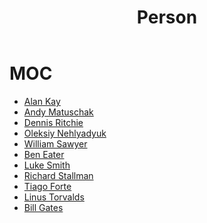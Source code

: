 #+TITLE: Person
#+STARTUP: overview
#+ROAM_ALIAS: "Person" "People"
#+ROAM_TAGS: concept
#+CREATED: [2021-06-01 Sal]
#+LAST_MODIFIED: [2021-06-01 Sal 20:12]

* MOC
:PROPERTIES:
:ID:       23f2d4fb-909d-4b3c-8aec-acace2a486ed
:END:
- [[file:Alan-Kay.org][Alan Kay]]
- [[file:Andy-Matuschak.org][Andy Matuschak]]
- [[file:Dennis-Ritchie.org][Dennis Ritchie]]
- [[file:Oleksiy-Nehlyadyuk.org][Oleksiy Nehlyadyuk]]
- [[file:William-Sawyer.org][William Sawyer]]
- [[file:Ben Eater.org][Ben Eater]]
- [[file:Luke Smith.org][Luke Smith]]
- [[file:Richard Stallman.org][Richard Stallman]]
- [[id:cf04e453-019c-4369-adc9-979e08c1bd72][Tiago Forte]]
- [[file:Linux Torvalds.org][Linus Torvalds]]
- [[file:Bill Gates.org][Bill Gates]]

